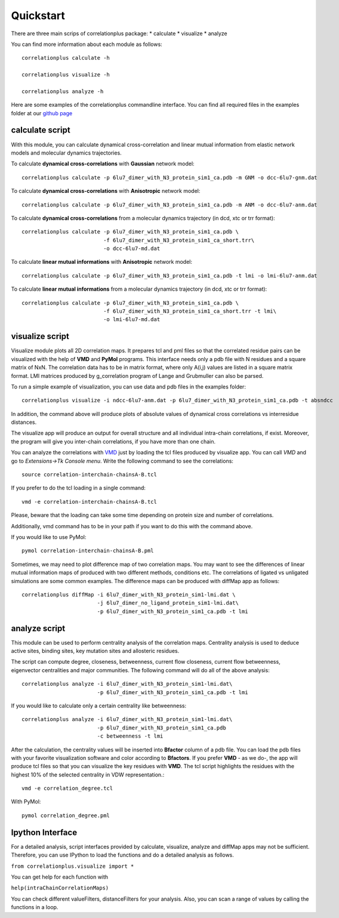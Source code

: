 Quickstart
==========

There are three main scrips of correlationplus package: 
* calculate
* visualize
* analyze

You can find more information about each module as follows::

    correlationplus calculate -h

    correlationplus visualize -h

    correlationplus analyze -h

Here are some examples of the correlationplus commandline interface.
You can find all required files in the examples folder at our `github page <https://github.com/tekpinar/correlationplus>`_

**calculate** script
--------------------
With this module, you can calculate dynamical cross-correlation and linear mutual information from
elastic network models and molecular dynamics trajectories. 

To calculate **dynamical cross-correlations** with **Gaussian** network model::

  correlationplus calculate -p 6lu7_dimer_with_N3_protein_sim1_ca.pdb -m GNM -o dcc-6lu7-gnm.dat

To calculate **dynamical cross-correlations** with **Anisotropic** network model::

  correlationplus calculate -p 6lu7_dimer_with_N3_protein_sim1_ca.pdb -m ANM -o dcc-6lu7-anm.dat

To calculate **dynamical cross-correlations** from a molecular dynamics trajectory (in dcd, xtc or trr format)::

  correlationplus calculate -p 6lu7_dimer_with_N3_protein_sim1_ca.pdb \
                            -f 6lu7_dimer_with_N3_protein_sim1_ca_short.trr\
			    -o dcc-6lu7-md.dat

To calculate **linear mutual informations** with **Anisotropic** network model::

  correlationplus calculate -p 6lu7_dimer_with_N3_protein_sim1_ca.pdb -t lmi -o lmi-6lu7-anm.dat

To calculate **linear mutual informations** from a molecular dynamics trajectory (in dcd, xtc or trr format)::

  correlationplus calculate -p 6lu7_dimer_with_N3_protein_sim1_ca.pdb \
                            -f 6lu7_dimer_with_N3_protein_sim1_ca_short.trr -t lmi\
			    -o lmi-6lu7-md.dat

**visualize** script
--------------------
Visualize module plots all 2D correlation maps. It prepares tcl and pml files so that the correlated residue pairs can
be visualized with the help of **VMD** and **PyMol** programs. This interface needs only a pdb file with N residues and
a square matrix of NxN. The correlation data has to be in matrix format, where only A(i,j) values are 
listed in a square matrix format. LMI matrices produced by g_correlation program of Lange and Grubmuller
can also be parsed. 


To run a simple example of visualization, you can use data and pdb files in the examples folder::

  correlationplus visualize -i ndcc-6lu7-anm.dat -p 6lu7_dimer_with_N3_protein_sim1_ca.pdb -t absndcc

In addition, the command above will produce plots of absolute values of dynamical cross correlations vs interresidue distances.

The visualize app will produce an output for overall structure 
and all individual intra-chain correlations, if exist. Moreover, the program 
will give you inter-chain correlations, if you have more than one chain. 

You can analyze the correlations with `VMD <https://www.ks.uiuc.edu/Research/vmd/>`_ just by loading the tcl files produced by 
visualize app. You can call *VMD* and go to *Extensions->Tk Console menu*. 
Write the following command to see the correlations::

  source correlation-interchain-chainsA-B.tcl

If you prefer to do the tcl loading in a single command::

  vmd -e correlation-interchain-chainsA-B.tcl

Please, beware that the loading can take some time depending on protein size
and number of correlations. 

Additionally, vmd command has to be in your path if you want to do this 
with the command above.

If you would like to use PyMol::
  
  pymol correlation-interchain-chainsA-B.pml

Sometimes, we may need to plot difference map of two correlation maps. 
You may want to see the differences of linear mutual information 
maps of produced with two different methods, conditions etc. The correlations
of ligated vs unligated simulations are some common examples.  
The difference maps can be produced with diffMap app as follows::

  correlationplus diffMap -i 6lu7_dimer_with_N3_protein_sim1-lmi.dat \
                          -j 6lu7_dimer_no_ligand_protein_sim1-lmi.dat\
			  -p 6lu7_dimer_with_N3_protein_sim1_ca.pdb -t lmi

**analyze** script
------------------
This module can be used to perform centrality analysis of the correlation maps.
Centrality analysis is used to deduce active sites, binding sites, key mutation
sites and allosteric residues. 

The script can compute degree, closeness, betweenness, current flow closeness, 
current flow betweenness, eigenvector centralities and major communities. The following
command will do all of the above analysis::

  correlationplus analyze -i 6lu7_dimer_with_N3_protein_sim1-lmi.dat\
                          -p 6lu7_dimer_with_N3_protein_sim1_ca.pdb -t lmi

If you would like to calculate only a certain centrality like betweenness::

  correlationplus analyze -i 6lu7_dimer_with_N3_protein_sim1-lmi.dat\
                          -p 6lu7_dimer_with_N3_protein_sim1_ca.pdb
			  -c betweenness -t lmi

After the calculation, the centrality values will be inserted into **Bfactor** 
column of a pdb file. You can load the pdb files with your favorite visualization 
software and color according to **Bfactors**. If you prefer **VMD** - as we do-, 
the app will produce tcl files so that you can visualize the key residues with **VMD**.
The tcl script highlights the residues with the highest 10% of the selected centrality
in VDW representation.::

  vmd -e correlation_degree.tcl

With PyMol::
  
  pymol correlation_degree.pml

Ipython Interface
-----------------
For a detailed analysis, script interfaces provided by calculate, visualize, analyze and 
diffMap apps may not be sufficient. Therefore, you can use IPython 
to load the functions and do a detailed analysis as follows. 

``from correlationplus.visualize import *``
 
You can get help for each function with

``help(intraChainCorrelationMaps)``

You can check different valueFilters, distanceFilters for your analysis. 
Also, you can scan a range of values by calling the functions in a 
loop. 
